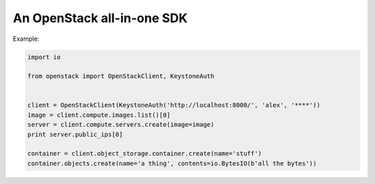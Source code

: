 An OpenStack all-in-one SDK
===========================

Example:

.. code-block:: python

    import io

    from openstack import OpenStackClient, KeystoneAuth


    client = OpenStackClient(KeystoneAuth('http://localhost:8000/', 'alex', '****'))
    image = client.compute.images.list()[0]
    server = client.compute.servers.create(image=image)
    print server.public_ips[0]

    container = client.object_storage.container.create(name='stuff')
    container.objects.create(name='a thing', contents=io.BytesIO(b'all the bytes'))
